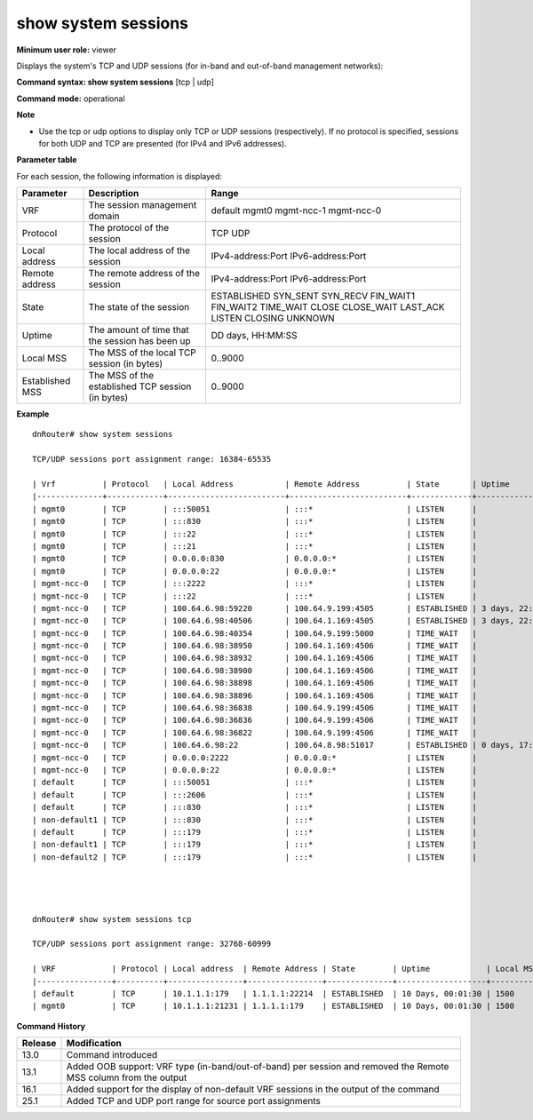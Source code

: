 show system sessions
-------------------------

**Minimum user role:** viewer

Displays the system's TCP and UDP sessions (for in-band and out-of-band management networks):



**Command syntax: show system sessions** [tcp \| udp]

**Command mode:** operational



**Note**

- Use the tcp or udp options to display only TCP or UDP sessions (respectively). If no protocol is specified, sessions for both UDP and TCP are presented (for IPv4 and IPv6 addresses).

.. - command presents control and management TCP/UDP sessions for in-band management network only.

	- if no specific protocol is specified, sessions for both UDP and TCP are presented

	- Sessions shown for ipv4 and ipv6 addresses

	- Output shown without DNS resolution (i.e using netstat -p tcp -ant flag)

	- If protocol is UDP, no state will appear

	- If remote address unknown/UDP,  *.* will appear

**Parameter table**

For each session, the following information is displayed:

+-----------------+---------------------------------------------------+-------------------+
| Parameter       | Description                                       | Range             |
+=================+===================================================+===================+
| VRF             | The session management domain                     | default           |
|                 |                                                   | mgmt0             |
|                 |                                                   | mgmt-ncc-1        |
|                 |                                                   | mgmt-ncc-0        |
+-----------------+---------------------------------------------------+-------------------+
| Protocol        | The protocol of the session                       | TCP               |
|                 |                                                   | UDP               |
+-----------------+---------------------------------------------------+-------------------+
| Local address   | The local address of the session                  | IPv4-address:Port |
|                 |                                                   | IPv6-address:Port |
+-----------------+---------------------------------------------------+-------------------+
| Remote address  | The remote address of the session                 | IPv4-address:Port |
|                 |                                                   | IPv6-address:Port |
+-----------------+---------------------------------------------------+-------------------+
| State           | The state of the session                          | ESTABLISHED       |
|                 |                                                   | SYN_SENT          |
|                 |                                                   | SYN_RECV          |
|                 |                                                   | FIN_WAIT1         |
|                 |                                                   | FIN_WAIT2         |
|                 |                                                   | TIME_WAIT         |
|                 |                                                   | CLOSE             |
|                 |                                                   | CLOSE_WAIT        |
|                 |                                                   | LAST_ACK          |
|                 |                                                   | LISTEN            |
|                 |                                                   | CLOSING           |
|                 |                                                   | UNKNOWN           |
+-----------------+---------------------------------------------------+-------------------+
| Uptime          | The amount of time that the session has been up   | DD days, HH:MM:SS |
+-----------------+---------------------------------------------------+-------------------+
| Local MSS       | The MSS of the local TCP session (in bytes)       | 0..9000           |
+-----------------+---------------------------------------------------+-------------------+
| Established MSS | The MSS of the established TCP session (in bytes) | 0..9000           |
+-----------------+---------------------------------------------------+-------------------+

**Example**
::

	dnRouter# show system sessions

	TCP/UDP sessions port assignment range: 16384-65535

	| Vrf          | Protocol   | Local Address           | Remote Address          | State       | Uptime           | Local MSS   | Established MSS   |
	|--------------+------------+-------------------------+-------------------------+-------------+------------------+-------------+-------------------|
	| mgmt0        | TCP        | :::50051                | :::*                    | LISTEN      |                  |             |                   |
	| mgmt0        | TCP        | :::830                  | :::*                    | LISTEN      |                  |             |                   |
	| mgmt0        | TCP        | :::22                   | :::*                    | LISTEN      |                  |             |                   |
	| mgmt0        | TCP        | :::21                   | :::*                    | LISTEN      |                  |             |                   |
	| mgmt0        | TCP        | 0.0.0.0:830             | 0.0.0.0:*               | LISTEN      |                  |             |                   |
	| mgmt0        | TCP        | 0.0.0.0:22              | 0.0.0.0:*               | LISTEN      |                  |             |                   |
	| mgmt-ncc-0   | TCP        | :::2222                 | :::*                    | LISTEN      |                  |             |                   |
	| mgmt-ncc-0   | TCP        | :::22                   | :::*                    | LISTEN      |                  |             |                   |
	| mgmt-ncc-0   | TCP        | 100.64.6.98:59220       | 100.64.9.199:4505       | ESTABLISHED | 3 days, 22:17:57 | 1462        | 1448              |
	| mgmt-ncc-0   | TCP        | 100.64.6.98:40506       | 100.64.1.169:4505       | ESTABLISHED | 3 days, 22:17:57 | 1462        | 1448              |
	| mgmt-ncc-0   | TCP        | 100.64.6.98:40354       | 100.64.9.199:5000       | TIME_WAIT   |                  |             |                   |
	| mgmt-ncc-0   | TCP        | 100.64.6.98:38950       | 100.64.1.169:4506       | TIME_WAIT   |                  |             |                   |
	| mgmt-ncc-0   | TCP        | 100.64.6.98:38932       | 100.64.1.169:4506       | TIME_WAIT   |                  |             |                   |
	| mgmt-ncc-0   | TCP        | 100.64.6.98:38900       | 100.64.1.169:4506       | TIME_WAIT   |                  |             |                   |
	| mgmt-ncc-0   | TCP        | 100.64.6.98:38898       | 100.64.1.169:4506       | TIME_WAIT   |                  |             |                   |
	| mgmt-ncc-0   | TCP        | 100.64.6.98:38896       | 100.64.1.169:4506       | TIME_WAIT   |                  |             |                   |
	| mgmt-ncc-0   | TCP        | 100.64.6.98:36838       | 100.64.9.199:4506       | TIME_WAIT   |                  |             |                   |
	| mgmt-ncc-0   | TCP        | 100.64.6.98:36836       | 100.64.9.199:4506       | TIME_WAIT   |                  |             |                   |
	| mgmt-ncc-0   | TCP        | 100.64.6.98:36822       | 100.64.9.199:4506       | TIME_WAIT   |                  |             |                   |
	| mgmt-ncc-0   | TCP        | 100.64.6.98:22          | 100.64.8.98:51017       | ESTABLISHED | 0 days, 17:58:17 | 1474        | 1460              |
	| mgmt-ncc-0   | TCP        | 0.0.0.0:2222            | 0.0.0.0:*               | LISTEN      |                  |             |                   |
	| mgmt-ncc-0   | TCP        | 0.0.0.0:22              | 0.0.0.0:*               | LISTEN      |                  |             |                   |
	| default      | TCP        | :::50051                | :::*                    | LISTEN      |                  |             |                   |
	| default      | TCP        | :::2606                 | :::*                    | LISTEN      |                  |             |                   |
	| default      | TCP        | :::830                  | :::*                    | LISTEN      |                  |             |                   |
	| non-default1 | TCP        | :::830                  | :::*                    | LISTEN      |                  |             |                   |
	| default      | TCP        | :::179                  | :::*                    | LISTEN      |                  |             |                   |
	| non-default1 | TCP        | :::179                  | :::*                    | LISTEN      |                  |             |                   |
	| non-default2 | TCP        | :::179                  | :::*                    | LISTEN      |                  |             |                   |




	dnRouter# show system sessions tcp

	TCP/UDP sessions port assignment range: 32768-60999

	| VRF            | Protocol | Local address  | Remote Address | State        | Uptime            | Local MSS | Established MSS |
	|----------------+----------+----------------+----------------+--------------+-------------------+-----------+-----------------|
	| default        | TCP      | 10.1.1.1:179   | 1.1.1.1:22214  | ESTABLISHED  | 10 Days, 00:01:30 | 1500      | 1500            |
	| mgmt0          | TCP      | 10.1.1.1:21231 | 1.1.1.1:179    | ESTABLISHED  | 10 Days, 00:01:30 | 1500      | 1500            |


.. **Help line:** displays TCP and UDP sessions per system.

**Command History**

+---------+-----------------------------------------------------------------------------------------------------------------+
| Release | Modification                                                                                                    |
+=========+=================================================================================================================+
| 13.0    | Command introduced                                                                                              |
+---------+-----------------------------------------------------------------------------------------------------------------+
| 13.1    | Added OOB support: VRF type (in-band/out-of-band) per session and removed the Remote MSS column from the output |
+---------+-----------------------------------------------------------------------------------------------------------------+
| 16.1    | Added support for the display of non-default VRF sessions in the output of the command                          |
+---------+-----------------------------------------------------------------------------------------------------------------+
| 25.1    | Added TCP and UDP port range for source port assignments                                                        |
+---------+-----------------------------------------------------------------------------------------------------------------+
